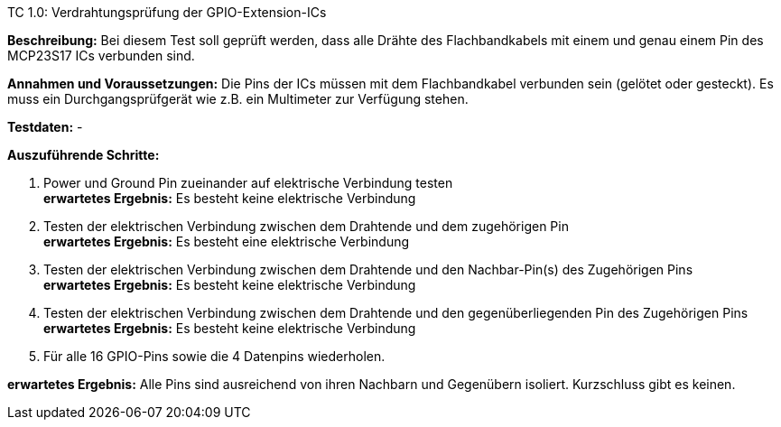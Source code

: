 TC 1.0: Verdrahtungsprüfung der GPIO-Extension-ICs

*Beschreibung:* Bei diesem Test soll geprüft werden, dass alle Drähte des Flachbandkabels mit einem und genau einem Pin des MCP23S17 ICs verbunden sind.

*Annahmen und Voraussetzungen:* Die Pins der ICs müssen mit dem Flachbandkabel verbunden sein (gelötet oder gesteckt). Es muss ein Durchgangsprüfgerät wie z.B. ein Multimeter zur Verfügung stehen.

*Testdaten:* -

*Auszuführende Schritte:*

. Power und Ground Pin zueinander auf elektrische Verbindung testen +
*erwartetes Ergebnis:* Es besteht keine elektrische Verbindung

. Testen der elektrischen Verbindung zwischen dem Drahtende und dem zugehörigen Pin +
*erwartetes Ergebnis:* Es besteht eine elektrische Verbindung

. Testen der elektrischen Verbindung zwischen dem Drahtende und den Nachbar-Pin(s) des Zugehörigen Pins +
*erwartetes Ergebnis:* Es besteht keine elektrische Verbindung

. Testen der elektrischen Verbindung zwischen dem Drahtende und den gegenüberliegenden Pin des Zugehörigen Pins +
*erwartetes Ergebnis:* Es besteht keine elektrische Verbindung

. Für alle 16 GPIO-Pins sowie die 4 Datenpins wiederholen.

*erwartetes Ergebnis:* Alle Pins sind ausreichend von ihren Nachbarn und Gegenübern isoliert. Kurzschluss gibt es keinen.


